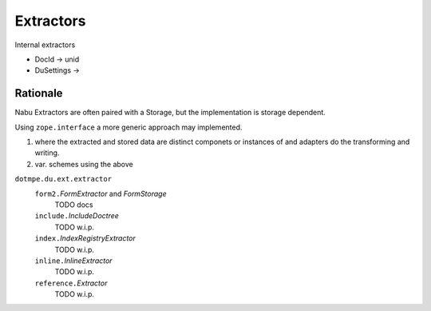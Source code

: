 Extractors
-----------

Internal extractors

- DocId -> unid
- DuSettings -> 

Rationale
__________
Nabu Extractors are often paired with a Storage, but the implementation is
storage dependent.

Using ``zope.interface`` a more generic approach may implemented.

1. where the extracted and stored data are distinct componets or instances 
   of and adapters do the transforming and writing. 
2. var. schemes using the above



.. 1 ---- 8< -----

``dotmpe.du.ext.extractor``
  ``form2.``\ `FormExtractor` and `FormStorage`
    TODO docs
  ``include.``\ `IncludeDoctree`
    TODO w.i.p.
  ``index.``\ `IndexRegistryExtractor`
    TODO w.i.p.
  ``inline.``\ `InlineExtractor`
    TODO w.i.p.
  ``reference.``\ `Extractor`
    TODO w.i.p.

.. 1 ---- >8 -----

